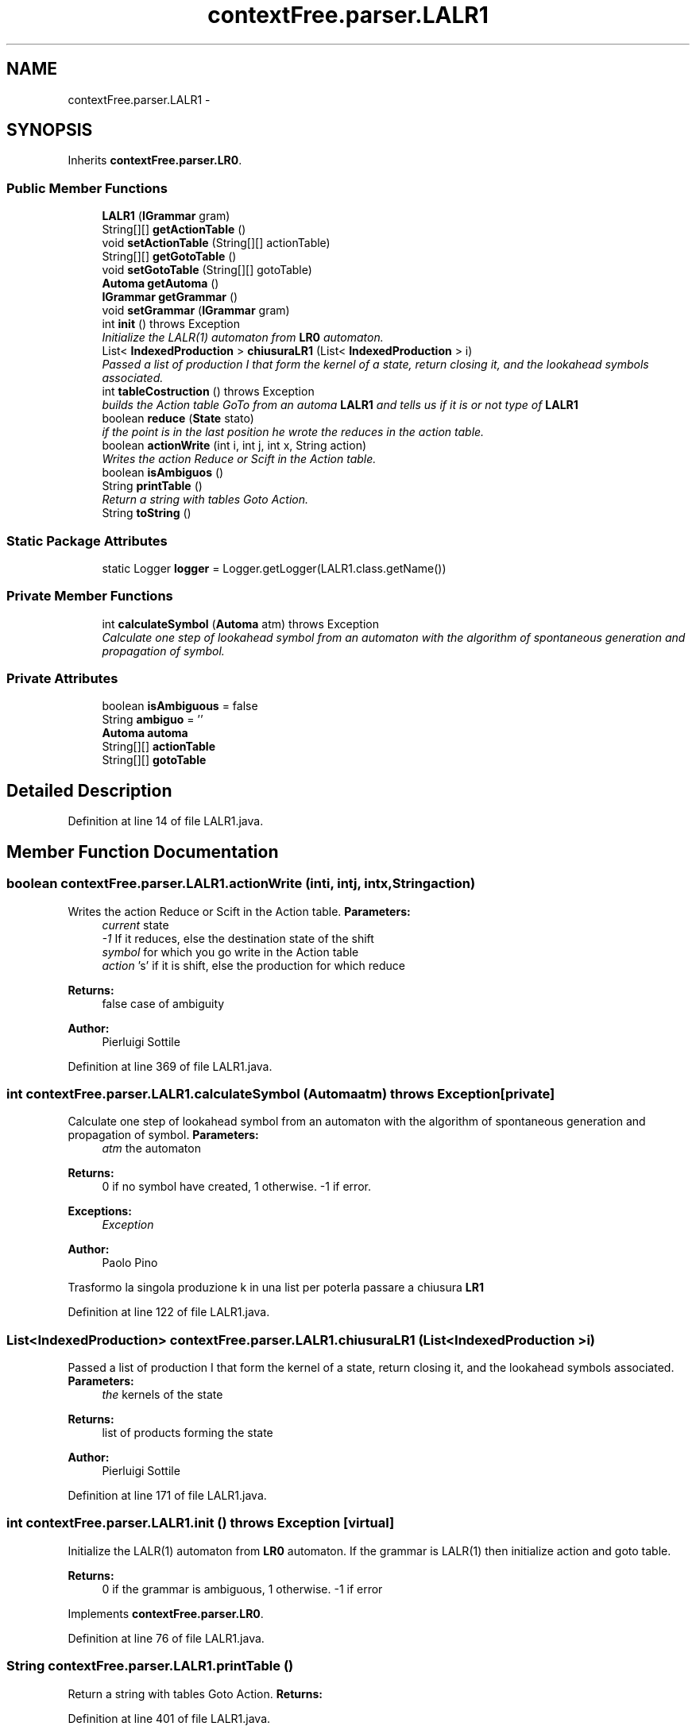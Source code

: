 .TH "contextFree.parser.LALR1" 3 "Wed Mar 21 2012" "Version 1.1" "Context Free LALR1 compiler" \" -*- nroff -*-
.ad l
.nh
.SH NAME
contextFree.parser.LALR1 \- 
.SH SYNOPSIS
.br
.PP
.PP
Inherits \fBcontextFree\&.parser\&.LR0\fP\&.
.SS "Public Member Functions"

.in +1c
.ti -1c
.RI "\fBLALR1\fP (\fBIGrammar\fP gram)"
.br
.ti -1c
.RI "String[][] \fBgetActionTable\fP ()"
.br
.ti -1c
.RI "void \fBsetActionTable\fP (String[][] actionTable)"
.br
.ti -1c
.RI "String[][] \fBgetGotoTable\fP ()"
.br
.ti -1c
.RI "void \fBsetGotoTable\fP (String[][] gotoTable)"
.br
.ti -1c
.RI "\fBAutoma\fP \fBgetAutoma\fP ()"
.br
.ti -1c
.RI "\fBIGrammar\fP \fBgetGrammar\fP ()"
.br
.ti -1c
.RI "void \fBsetGrammar\fP (\fBIGrammar\fP gram)"
.br
.ti -1c
.RI "int \fBinit\fP ()  throws Exception"
.br
.RI "\fIInitialize the LALR(1) automaton from \fBLR0\fP automaton\&. \fP"
.ti -1c
.RI "List< \fBIndexedProduction\fP > \fBchiusuraLR1\fP (List< \fBIndexedProduction\fP > i)"
.br
.RI "\fIPassed a list of production I that form the kernel of a state, return closing it, and the lookahead symbols associated\&. \fP"
.ti -1c
.RI "int \fBtableCostruction\fP ()  throws Exception"
.br
.RI "\fIbuilds the Action table GoTo from an automa \fBLALR1\fP and tells us if it is or not type of \fBLALR1\fP \fP"
.ti -1c
.RI "boolean \fBreduce\fP (\fBState\fP stato)"
.br
.RI "\fIif the point is in the last position he wrote the reduces in the action table\&. \fP"
.ti -1c
.RI "boolean \fBactionWrite\fP (int i, int j, int x, String action)"
.br
.RI "\fIWrites the action Reduce or Scift in the Action table\&. \fP"
.ti -1c
.RI "boolean \fBisAmbiguos\fP ()"
.br
.ti -1c
.RI "String \fBprintTable\fP ()"
.br
.RI "\fIReturn a string with tables Goto Action\&. \fP"
.ti -1c
.RI "String \fBtoString\fP ()"
.br
.in -1c
.SS "Static Package Attributes"

.in +1c
.ti -1c
.RI "static Logger \fBlogger\fP = Logger\&.getLogger(LALR1\&.class\&.getName())"
.br
.in -1c
.SS "Private Member Functions"

.in +1c
.ti -1c
.RI "int \fBcalculateSymbol\fP (\fBAutoma\fP atm)  throws Exception"
.br
.RI "\fICalculate one step of lookahead symbol from an automaton with the algorithm of spontaneous generation and propagation of symbol\&. \fP"
.in -1c
.SS "Private Attributes"

.in +1c
.ti -1c
.RI "boolean \fBisAmbiguous\fP = false"
.br
.ti -1c
.RI "String \fBambiguo\fP = ''"
.br
.ti -1c
.RI "\fBAutoma\fP \fBautoma\fP"
.br
.ti -1c
.RI "String[][] \fBactionTable\fP"
.br
.ti -1c
.RI "String[][] \fBgotoTable\fP"
.br
.in -1c
.SH "Detailed Description"
.PP 
Definition at line 14 of file LALR1\&.java\&.
.SH "Member Function Documentation"
.PP 
.SS "boolean \fBcontextFree\&.parser\&.LALR1\&.actionWrite\fP (inti, intj, intx, Stringaction)"

.PP
Writes the action Reduce or Scift in the Action table\&. \fBParameters:\fP
.RS 4
\fIcurrent\fP state 
.br
\fI-1\fP If it reduces, else the destination state of the shift 
.br
\fIsymbol\fP for which you go write in the Action table 
.br
\fIaction\fP 's' if it is shift, else the production for which reduce 
.RE
.PP
\fBReturns:\fP
.RS 4
false case of ambiguity 
.RE
.PP
\fBAuthor:\fP
.RS 4
Pierluigi Sottile 
.RE
.PP

.PP
Definition at line 369 of file LALR1\&.java\&.
.SS "int \fBcontextFree\&.parser\&.LALR1\&.calculateSymbol\fP (\fBAutoma\fPatm)  throws Exception\fC [private]\fP"

.PP
Calculate one step of lookahead symbol from an automaton with the algorithm of spontaneous generation and propagation of symbol\&. \fBParameters:\fP
.RS 4
\fIatm\fP the automaton 
.RE
.PP
\fBReturns:\fP
.RS 4
0 if no symbol have created, 1 otherwise\&. -1 if error\&. 
.RE
.PP
\fBExceptions:\fP
.RS 4
\fIException\fP 
.RE
.PP
\fBAuthor:\fP
.RS 4
Paolo Pino 
.RE
.PP
Trasformo la singola produzione k in una list per poterla passare a chiusura \fBLR1\fP 
.PP
Definition at line 122 of file LALR1\&.java\&.
.SS "List<\fBIndexedProduction\fP> \fBcontextFree\&.parser\&.LALR1\&.chiusuraLR1\fP (List< \fBIndexedProduction\fP >i)"

.PP
Passed a list of production I that form the kernel of a state, return closing it, and the lookahead symbols associated\&. \fBParameters:\fP
.RS 4
\fIthe\fP kernels of the state 
.RE
.PP
\fBReturns:\fP
.RS 4
list of products forming the state 
.RE
.PP
\fBAuthor:\fP
.RS 4
Pierluigi Sottile 
.RE
.PP

.PP
Definition at line 171 of file LALR1\&.java\&.
.SS "int \fBcontextFree\&.parser\&.LALR1\&.init\fP ()  throws Exception\fC [virtual]\fP"

.PP
Initialize the LALR(1) automaton from \fBLR0\fP automaton\&. If the grammar is LALR(1) then initialize action and goto table\&. 
.PP
\fBReturns:\fP
.RS 4
0 if the grammar is ambiguous, 1 otherwise\&. -1 if error 
.RE
.PP

.PP
Implements \fBcontextFree\&.parser\&.LR0\fP\&.
.PP
Definition at line 76 of file LALR1\&.java\&.
.SS "String \fBcontextFree\&.parser\&.LALR1\&.printTable\fP ()"

.PP
Return a string with tables Goto Action\&. \fBReturns:\fP
.RS 4
.RE
.PP

.PP
Definition at line 401 of file LALR1\&.java\&.
.SS "boolean \fBcontextFree\&.parser\&.LALR1\&.reduce\fP (\fBState\fPstato)"

.PP
if the point is in the last position he wrote the reduces in the action table\&. \fBParameters:\fP
.RS 4
\fIstate\fP to control 
.RE
.PP
\fBReturns:\fP
.RS 4
false if there are conflicts 
.RE
.PP
\fBAuthor:\fP
.RS 4
Pierluigi Sottile 
.RE
.PP

.PP
Definition at line 331 of file LALR1\&.java\&.
.SS "int \fBcontextFree\&.parser\&.LALR1\&.tableCostruction\fP ()  throws Exception"

.PP
builds the Action table GoTo from an automa \fBLALR1\fP and tells us if it is or not type of \fBLALR1\fP \fBParameters:\fP
.RS 4
\fIautoma\fP to control 
.RE
.PP
\fBReturns:\fP
.RS 4
1 if the type of grammar is LALR (1), 0 otherwise 
.RE
.PP
\fBExceptions:\fP
.RS 4
\fIException\fP 
.RE
.PP
\fBAuthor:\fP
.RS 4
Pierluigi Sottile 
.RE
.PP

.PP
Definition at line 280 of file LALR1\&.java\&.

.SH "Author"
.PP 
Generated automatically by Doxygen for Context Free LALR1 compiler from the source code\&.

